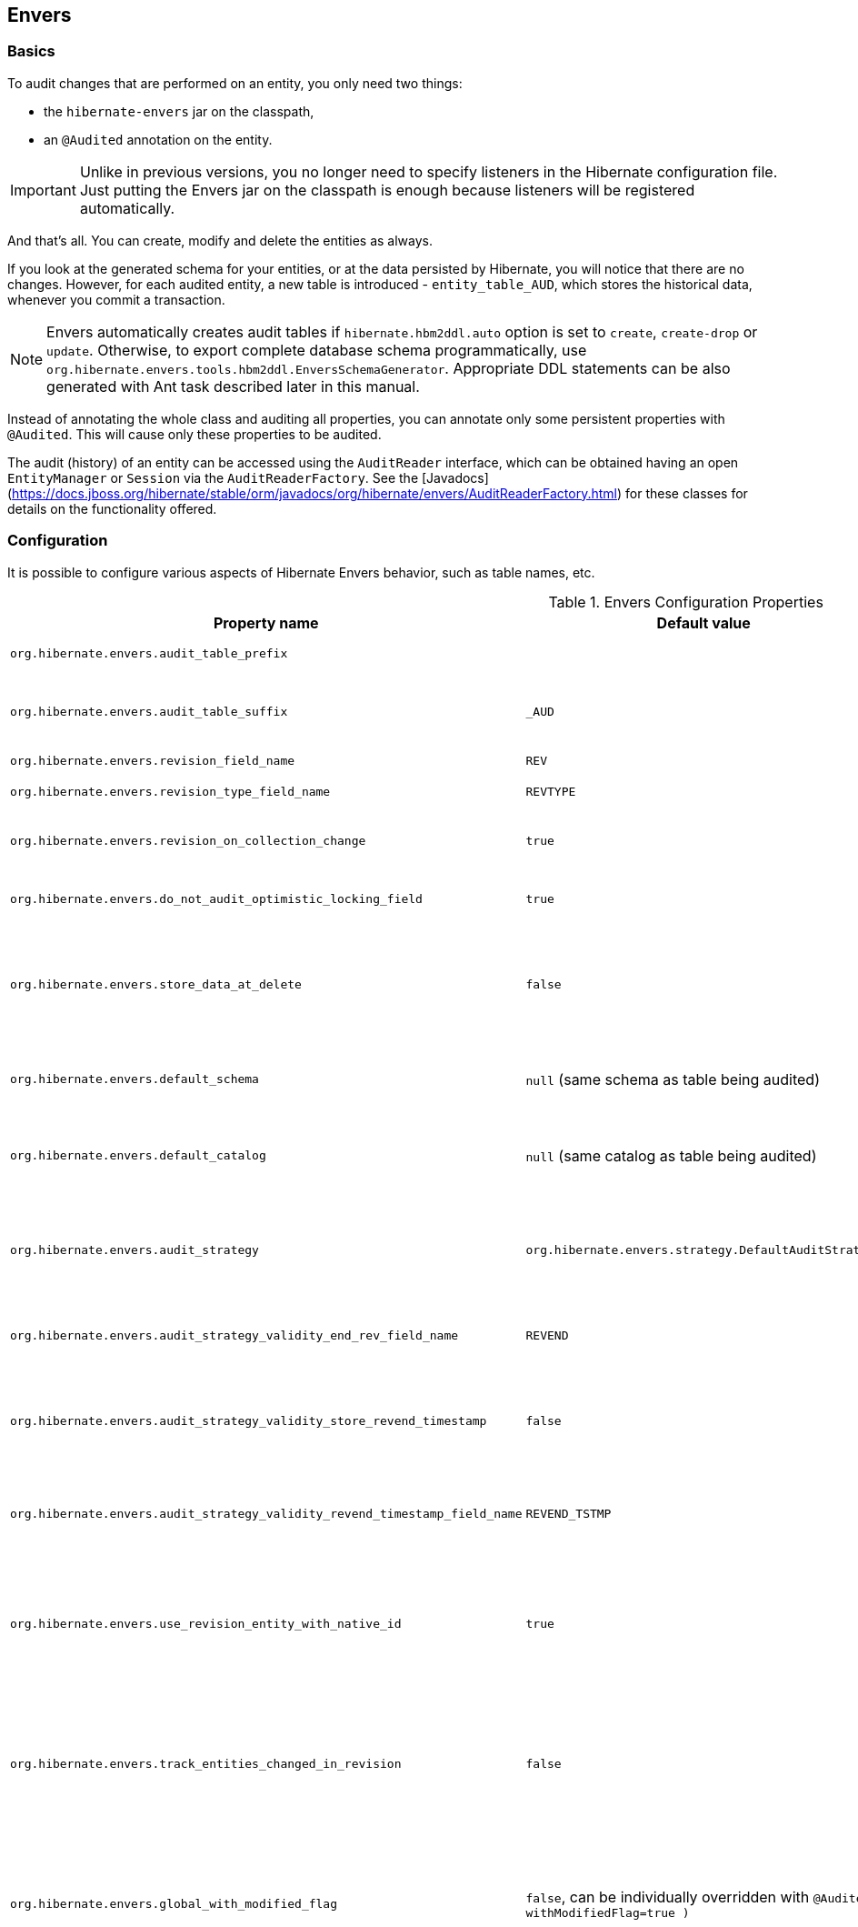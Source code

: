 [[envers]]
== Envers
:sourcedir: extras

=== Basics

To audit changes that are performed on an entity, you only need two things:

* the `hibernate-envers` jar on the classpath,
* an `@Audited` annotation on the entity.

[IMPORTANT]
====
Unlike in previous versions, you no longer need to specify listeners in the Hibernate configuration file.
Just putting the Envers jar on the classpath is enough because listeners will be registered automatically.
====

And that's all.
You can create, modify and delete the entities as always.

If you look at the generated schema for your entities, or at the data persisted by Hibernate, you will notice that there are no changes.
However, for each audited entity, a new table is introduced - `entity_table_AUD`, which stores the historical data, whenever you commit a transaction.

[NOTE]
====
Envers automatically creates audit tables if `hibernate.hbm2ddl.auto` option is set to `create`, `create-drop` or `update`.
Otherwise, to export complete database schema programmatically, use `org.hibernate.envers.tools.hbm2ddl.EnversSchemaGenerator`.
Appropriate DDL statements can be also generated with Ant task described later in this manual.
====

Instead of annotating the whole class and auditing all properties, you can annotate only some persistent properties with `@Audited`.
This will cause only these properties to be audited.

The audit (history) of an entity can be accessed using the `AuditReader` interface, which can be obtained having an open `EntityManager` or `Session` via the `AuditReaderFactory`.
See the [Javadocs](https://docs.jboss.org/hibernate/stable/orm/javadocs/org/hibernate/envers/AuditReaderFactory.html) for these classes for details on the functionality offered.

[[envers-configuration]]
=== Configuration

It is possible to configure various aspects of Hibernate Envers behavior, such as table names, etc.

.Envers Configuration Properties
[width="100%",cols="34%,33%,33%",options="header",]
|=======================================================================
|Property name |Default value |Description
|`org.hibernate.envers.audit_table_prefix` | |String that will be prepended to the name of an audited entity to create the name of the entity and that will hold audit information.

|`org.hibernate.envers.audit_table_suffix` |`_AUD` |String that will be appended to the name of an audited entity to create the name of the entity and that will hold audit information.
  If you audit an entity with a table name Person, in the default setting Envers will generate a `Person_AUD` table to store historical data.

|`org.hibernate.envers.revision_field_name` |`REV` |Name of a field in the audit entity that will hold the revision number.

|`org.hibernate.envers.revision_type_field_name` |`REVTYPE` |Name of a field in the audit entity that will hold the type of the revision (currently, this can be: `add`, `mod`, `del`).

|`org.hibernate.envers.revision_on_collection_change` |`true` |Should a revision be generated when a not-owned relation field changes (this can be either a collection in a one-to-many relation, or the field using `mappedBy` attribute in a one-to-one relation).

|`org.hibernate.envers.do_not_audit_optimistic_locking_field` |`true` |When true, properties to be used for optimistic locking, annotated with `@Version`, will not be automatically audited (their history won't be stored; it normally doesn't make sense to store it).

|`org.hibernate.envers.store_data_at_delete` |`false` |Should the entity data be stored in the revision when the entity is deleted (instead of only storing the id and all other properties as null).
  This is not normally needed, as the data is present in the last-but-one revision.
  Sometimes, however, it is easier and more efficient to access it in the last revision (then the data that the entity contained before deletion is stored twice).

|`org.hibernate.envers.default_schema` |`null` (same schema as table being audited) |The default schema name that should be used for audit tables.
  Can be overridden using the `@AuditTable( schema="..." )` annotation.
  If not present, the schema will be the same as the schema of the table being audited.

|`org.hibernate.envers.default_catalog` |`null` (same catalog as table being audited) |The default catalog name that should be used for audit tables.
  Can be overridden using the `@AuditTable( catalog="..." )` annotation. If not present, the catalog will be the same as the catalog of the normal tables.

|`org.hibernate.envers.audit_strategy`|`org.hibernate.envers.strategy.DefaultAuditStrategy` |The audit strategy that should be used when persisting audit data.
  The default stores only the revision, at which an entity was modified.
  An alternative, the `org.hibernate.envers.strategy.ValidityAuditStrategy` stores both the start revision and the end revision.
  Together these define when an audit row was valid, hence the name ValidityAuditStrategy.

|`org.hibernate.envers.audit_strategy_validity_end_rev_field_name` |`REVEND`|The column name that will hold the end revision number in audit entities.
  This property is only valid if the validity audit strategy is used.

|`org.hibernate.envers.audit_strategy_validity_store_revend_timestamp`|`false` |Should the timestamp of the end revision be stored, until which the data was valid, in addition to the end revision itself.
  This is useful to be able to purge old Audit records out of a relational database by using table partitioning.
  Partitioning requires a column that exists within the table.
  This property is only evaluated if the `ValidityAuditStrategy` is used.

|`org.hibernate.envers.audit_strategy_validity_revend_timestamp_field_name`|`REVEND_TSTMP` |Column name of the timestamp of the end revision until which the data was valid.
  Only used if the 1ValidityAuditStrategy1 is used, and `org.hibernate.envers.audit_strategy_validity_store_revend_timestamp` evaluates to true

|`org.hibernate.envers.use_revision_entity_with_native_id` |`true` | Boolean flag that determines the strategy of revision number generation.
  Default implementation of revision entity uses native identifier generator.
  If current database engine does not support identity columns, users are advised to set this property to false.
  In this case revision numbers are created by preconfigured `org.hibernate.id.enhanced.SequenceStyleGenerator`.
  See: `org.hibernate.envers.DefaultRevisionEntity` and `org.hibernate.envers.enhanced.SequenceIdRevisionEntity`.

|`org.hibernate.envers.track_entities_changed_in_revision` |`false` |Should entity types, that have been modified during each revision, be tracked.
  The default implementation creates `REVCHANGES` table that stores entity names of modified persistent objects.
  Single record encapsulates the revision identifier (foreign key to `REVINFO` table) and a string value.
  For more information refer to <<envers-tracking-modified-entities-revchanges>> and <<envers-tracking-modified-entities-queries>>.

|`org.hibernate.envers.global_with_modified_flag` |`false`, can be individually overridden with `@Audited( withModifiedFlag=true )` |Should property modification flags be stored for all audited entities and all properties.
  When set to true, for all properties an additional boolean column in the audit tables will be created, filled with information if the given property changed in the given revision.
  When set to false, such column can be added to selected entities or properties using the `@Audited` annotation.
  For more information refer to <<envers-tracking-properties-changes>> and <<envers-tracking-properties-changes-queries>>.

|`org.hibernate.envers.modified_flag_suffix` |`_MOD` |The suffix for columns storing "Modified Flags".
  For example: a property called "age", will by default get modified flag with column name "age_MOD".

|`org.hibernate.envers.embeddable_set_ordinal_field_name` |`SETORDINAL` |Name of column used for storing ordinal of the change in sets of embeddable elements.

|`org.hibernate.envers.cascade_delete_revision` |`false` |While deleting revision entry, remove data of associated audited entities. Requires database support for cascade row removal.

|`org.hibernate.envers.allow_identifier_reuse` |`false` |Guarantees proper validity audit strategy behavior when application reuses identifiers of deleted entities. Exactly one row with `null` end date exists for each identifier.
|=======================================================================

[IMPORTANT]
====
The following configuration options have been added recently and should
be regarded as experimental:

.  `org.hibernate.envers.track_entities_changed_in_revision`
.  `org.hibernate.envers.using_modified_flag`
.  `org.hibernate.envers.modified_flag_suffix`
====

=== Additional mapping annotations

The name of the audit table can be set on a per-entity basis, using the `@AuditTable` annotation.
It may be tedious to add this annotation to every audited entity, so if possible, it's better to use a prefix/suffix.

If you have a mapping with secondary tables, audit tables for them will be generated in the same way (by adding the prefix and suffix).
If you wish to overwrite this behaviour, you can use the `@SecondaryAuditTable` and `@SecondaryAuditTables` annotations.

If you'd like to override auditing behaviour of some fields/properties inherited from `@MappedSuperclass` or in an embedded component,
you can apply the `@AuditOverride( s )` annotation on the subtype or usage site of the component.

If you want to audit a relation mapped with `@OneToMany` and `@JoinColumn`,
please see <<envers-mappingexceptions>> for a description of the additional `@AuditJoinTable` annotation that you'll probably want to use.

If you want to audit a relation, where the target entity is not audited (that is the case for example with dictionary-like entities, which don't change and don't have to be audited),
just annotate it with `@Audited( targetAuditMode = RelationTargetAuditMode.NOT_AUDITED )`.
Then, while reading historic versions of your entity, the relation will always point to the "current" related entity.
By default Envers throws `javax.persistence.EntityNotFoundException` when "current" entity does not exist in the database.
Apply `@NotFound( action = NotFoundAction.IGNORE )` annotation to silence the exception and assign null value instead.
Hereby solution causes implicit eager loading of to-one relations.

If you'd like to audit properties of a superclass of an entity, which are not explicitly audited (they don't have the `@Audited` annotation on any properties or on the class),
you can set the `@AuditOverride( forClass = SomeEntity.class, isAudited = true/false )` annotation.

[NOTE]
====
The `@Audited` annotation also features an `auditParents` attribute but it's now deprecated in favor of `@AuditOverride`,
====

=== Choosing an audit strategy

After the basic configuration, it is important to choose the audit strategy that will be used to persist and retrieve audit information.
There is a trade-off between the performance of persisting and the performance of querying the audit information.
Currently there are two audit strategies.

. The default audit strategy persists the audit data together with a start revision.
  For each row inserted, updated or deleted in an audited table, one or more rows are inserted in the audit tables, together with the start revision of its validity.
  Rows in the audit tables are never updated after insertion.
  Queries of audit information use subqueries to select the applicable rows in the audit tables.
+
IMPORTANT: These subqueries are notoriously slow and difficult to index.

. The alternative is a validity audit strategy.
  This strategy stores the start-revision and the end-revision of audit information.
  For each row inserted, updated or deleted in an audited table, one or more rows are inserted in the audit tables, together with the start revision of its validity.
  But at the same time the end-revision field of the previous audit rows (if available) are set to this revision.
  Queries on the audit information can then use 'between start and end revision' instead of subqueries as used by the default audit strategy.
+
  The consequence of this strategy is that persisting audit information will be a bit slower because of the extra updates involved,
  but retrieving audit information will be a lot faster.
  This can be improved even further by adding extra indexes.

[[envers-revisionlog]]
=== Revision Log

When Envers starts a new revision, it creates a new revision entity which stores information about the revision.
By default, that includes just:

revision number:: An integral value (`int/Integer` or `long/Long`). Essentially the primary key of the revision

revision timestamp:: either a `long/Long` or `java.util.Date` value representing the instant at which the revision was made.
   When using a `java.util.Date`, instead of a `long/Long` for the revision timestamp, take care not to store it to a column data type which will loose precision.

Envers handles this information as an entity.
By default it uses its own internal class to act as the entity, mapped to the `REVINFO` table.
You can, however, supply your own approach to collecting this information which might be useful to capture additional details such as who made a change or the ip address from which the request came.
There are two things you need to make this work:

. First, you will need to tell Envers about the entity you wish to use.
  Your entity must use the `@org.hibernate.envers.RevisionEntity` annotation.
  It must define the two attributes described above annotated with `@org.hibernate.envers.RevisionNumber` and `@org.hibernate.envers.RevisionTimestamp`, respectively.
  You can extend from `org.hibernate.envers.DefaultRevisionEntity`, if you wish, to inherit all these required behaviors.
+
  Simply add the custom revision entity as you do your normal entities and Envers will _find it_.
+
NOTE: It is an error for there to be multiple entities marked as `@org.hibernate.envers.RevisionEntity`

. Second, you need to tell Envers how to create instances of your revision entity which is handled by the https://docs.jboss.org/hibernate/stable/orm/javadocs/org/hibernate/envers/RevisionListener.html#newRevision-java.lang.Object-[`newRevision( Object revisionEntity )`] method of the `org.hibernate.envers.RevisionListener` interface.
+
  You tell Envers your custom `org.hibernate.envers.RevisionListener` implementation to use by specifying it on the `@org.hibernate.envers.RevisionEntity` annotation, using the value attribute.
  If your `RevisionListener` class is inaccessible from `@RevisionEntity` (e.g. it exists in a different module), set `org.hibernate.envers.revision_listener` property to its fully qualified class name.
  Class name defined by the configuration parameter overrides revision entity's value attribute.

[source,java]
----
@RevisionEntity( MyCustomRevisionListener.class )
public class MyCustomRevisionEntity {
    ...
}

public class MyCustomRevisionListener implements RevisionListener {
    public void newRevision( Object revisionEntity ) {
        MyCustomRevisionEntity customRevisionEntity = ( MyCustomRevisionEntity ) revisionEntity;
    }
}
----

.ExampleRevEntity.java
====
[source,java]
----
package `org.hibernate.envers.example;`

import `org.hibernate.envers.RevisionEntity;`
import `org.hibernate.envers.DefaultRevisionEntity;`

import javax.persistence.Entity;

@Entity
@RevisionEntity( ExampleListener.class )
public class ExampleRevEntity extends DefaultRevisionEntity {
    private String username;

    public String getUsername() { return username; }
    public void setUsername( String username ) { this.username = username; }
}
----
====

.ExampleListener.java
====
[source,java]
----
package `org.hibernate.envers.example;`

import `org.hibernate.envers.RevisionListener;`
import org.jboss.seam.security.Identity;
import org.jboss.seam.Component;

public class ExampleListener implements RevisionListener {

    public void newRevision( Object revisionEntity ) {
        ExampleRevEntity exampleRevEntity = ( ExampleRevEntity ) revisionEntity;
        Identity identity =
            (Identity) Component.getInstance( "org.jboss.seam.security.identity" );

        exampleRevEntity.setUsername( identity.getUsername() );
    }
}
----
====

[NOTE]
====
An alternative method to using the `org.hibernate.envers.RevisionListener` is to instead call the https://docs.jboss.org/hibernate/stable/orm/javadocs/org/hibernate/envers/AuditReader.html#getCurrentRevision-java.lang.Class-boolean-[`getCurrentRevision( Class<T> revisionEntityClass, boolean persist )`] method of the `org.hibernate.envers.AuditReader` interface to obtain the current revision, and fill it with desired information.
The method accepts a `persist` parameter indicating whether the revision entity should be persisted prior to returning from this method:

`true`:: ensures that the returned entity has access to its identifier value (revision number), but the revision entity will be persisted regardless of whether there are any audited entities changed.
`false`:: means that the revision number will be `null`, but the revision entity will be persisted only if some audited entities have changed.
====

[[envers-tracking-modified-entities-revchanges]]
=== Tracking entity names modified during revisions

By default entity types that have been changed in each revision are not being tracked.
This implies the necessity to query all tables storing audited data in order to retrieve changes made during specified revision.
Envers provides a simple mechanism that creates `REVCHANGES` table which stores entity names of modified persistent objects.
Single record encapsulates the revision identifier (foreign key to `REVINFO` table) and a string value.

Tracking of modified entity names can be enabled in three different ways:

. Set `org.hibernate.envers.track_entities_changed_in_revision` parameter to `true`.
  In this case `org.hibernate.envers.DefaultTrackingModifiedEntitiesRevisionEntity` will be implicitly used as the revision log entity.
. Create a custom revision entity that extends `org.hibernate.envers.DefaultTrackingModifiedEntitiesRevisionEntity` class.
+
[source,java]
----
@RevisionEntity
public class ExtendedRevisionEntity extends DefaultTrackingModifiedEntitiesRevisionEntity {
	...
}
----
+
. Mark an appropriate field of a custom revision entity with `@org.hibernate.envers.ModifiedEntityNames` annotation.
  The property is required to be of `Set<String>` type.
+
[source,java]
----
@RevisionEntity
public class AnnotatedTrackingRevisionEntity {
    ...

    @ElementCollection
    @JoinTable( name = "REVCHANGES", joinColumns = @JoinColumn( name = "REV" ) )
    @Column( name = "ENTITYNAME" )
    @ModifiedEntityNames
    private Set<String> modifiedEntityNames;

    ...
}
----
+

Users, that have chosen one of the approaches listed above,
can retrieve all entities modified in a specified revision by utilizing API described in <<envers-tracking-modified-entities-queries>>.

Users are also allowed to implement custom mechanism of tracking modified entity types.
In this case, they shall pass their own implementation of `org.hibernate.envers.EntityTrackingRevisionListener` interface as the value of `@org.hibernate.envers.RevisionEntity` annotation.
`EntityTrackingRevisionListener` interface exposes one method that notifies whenever audited entity instance has been added, modified or removed within current revision boundaries.

.CustomEntityTrackingRevisionListener.java
====
[source,java]
----
public class CustomEntityTrackingRevisionListener implements EntityTrackingRevisionListener {

    @Override
    public void entityChanged( Class entityClass, String entityName,
                               Serializable entityId, RevisionType revisionType,
                               Object revisionEntity ) {
        String type = entityClass.getName();
        ( ( CustomTrackingRevisionEntity ) revisionEntity ).addModifiedEntityType( type );
    }

    @Override
    public void newRevision( Object revisionEntity ) {
    }
}
----
====

.CustomTrackingRevisionEntity.java
====
[source,java]
----
@Entity
@RevisionEntity( CustomEntityTrackingRevisionListener.class )
public class CustomTrackingRevisionEntity {

    @Id
    @GeneratedValue
    @RevisionNumber
    private int customId;

    @RevisionTimestamp
    private long customTimestamp;

    @OneToMany( mappedBy="revision", cascade={ CascadeType.PERSIST, CascadeType.REMOVE } )
    private Set<ModifiedEntityTypeEntity> modifiedEntityTypes = new HashSet<ModifiedEntityTypeEntity>();

    public void addModifiedEntityType( String entityClassName ) {
        modifiedEntityTypes.add( new ModifiedEntityTypeEntity( this, entityClassName ) );
    }

    ...
}
----
====

.ModifiedEntityTypeEntity.java
====
[source,java]
----
@Entity
public class ModifiedEntityTypeEntity {

    @Id
    @GeneratedValue
    private Integer id;

    @ManyToOne
    private CustomTrackingRevisionEntity revision;

    private String entityClassName;

    ...
}
----
====

[source,java]
----
CustomTrackingRevisionEntity revEntity =
    getAuditReader().findRevision( CustomTrackingRevisionEntity.class, revisionNumber );

Set<ModifiedEntityTypeEntity> modifiedEntityTypes = revEntity.getModifiedEntityTypes();
----

[[envers-tracking-properties-changes]]
=== Tracking entity changes at property level

By default, the only information stored by Envers are revisions of modified entities.
This approach lets user create audit queries based on historical values of entity properties.
Sometimes it is useful to store additional metadata for each revision, when you are interested also in the type of changes, not only about the resulting values.

The feature described in <<envers-tracking-modified-entities-revchanges>> makes it possible to tell which entities were modified in a given revision.

The feature described here takes it one step further.
"Modification Flags" enable Envers to track which properties of audited entities were modified in a given revision.

Tracking entity changes at property level can be enabled by:

. setting `org.hibernate.envers.global_with_modified_flag` configuration property to `true`.
  This global switch will cause adding modification flags to be stored for all audited properties of all audited entities.

. using `@Audited( withModifiedFlag=true )` on a property or on an entity.

The trade-off coming with this functionality is an increased size of audit tables and a very little, almost negligible, performance drop during audit writes.
This is due to the fact that every tracked property has to have an accompanying boolean column in the schema that stores information about the property modifications.
Of course it is Envers job to fill these columns accordingly - no additional work by the developer is required.
Because of costs mentioned, it is recommended to enable the feature selectively, when needed with use of the granular configuration means described above.

To see how "Modified Flags" can be utilized, check out the very simple query API that uses them: <<envers-tracking-properties-changes-queries>>.

[[envers-queries]]
=== Queries

You can think of historic data as having two dimensions:

horizontal:: is the state of the database at a given revision. Thus, you can query for entities as they were at revision N.
vertical:: are the revisions, at which entities changed. Hence, you can query for revisions, in which a given entity changed.

The queries in Envers are similar to Hibernate Criteria queries, so if you are common with them, using Envers queries will be much easier.

The main limitation of the current queries implementation is that you cannot traverse relations.
You can only specify constraints on the ids of the related entities, and only on the "owning" side of the relation.
This however will be changed in future releases.

Please note, that queries on the audited data will be in many cases much slower than corresponding queries on "live" data, as they involve correlated subselects.

Queries are improved both in terms of speed and possibilities, when using the valid-time audit strategy, that is when storing both start and end revisions for entities. See <<envers-configuration>>.

[[entities-at-revision]]
=== Querying for entities of a class at a given revision

The entry point for this type of queries is:

[source,java]
----
AuditQuery query = getAuditReader()
    .createQuery()
    .forEntitiesAtRevision( MyEntity.class, revisionNumber );
----

You can then specify constraints, which should be met by the entities returned, by adding restrictions, which can be obtained using the `AuditEntity` factory class.
For example, to select only entities where the "name" property is equal to "John":

[source,java]
----
query.add( AuditEntity.property( "name" ).eq(  "John" ) );
----

And to select only entities that are related to a given entity:

[source,java]
----
query.add( AuditEntity.property( "address" ).eq( relatedEntityInstance ) );
// or
query.add( AuditEntity.relatedId( "address" ).eq( relatedEntityId ) );
----

You can limit the number of results, order them, and set aggregations and projections (except grouping) in the usual way.
When your query is complete, you can obtain the results by calling the `getSingleResult()` or `getResultList()` methods.

A full query, can look for example like this:

[source,java]
----
List personsAtAddress = getAuditReader().createQuery()
    .forEntitiesAtRevision( Person.class, 12 )
    .addOrder( AuditEntity.property( "surname" ).desc() )
    .add( AuditEntity.relatedId( "address" ).eq( addressId ) )
    .setFirstResult( 4 )
    .setMaxResults( 2 )
    .getResultList();
----

[[revisions-of-entity]]
=== Querying for revisions, at which entities of a given class changed

The entry point for this type of queries is:

[source,java]
----
AuditQuery query = getAuditReader().createQuery()
    .forRevisionsOfEntity( MyEntity.class, false, true );
----

You can add constraints to this query in the same way as to the previous one.
There are some additional possibilities:

. using `AuditEntity.revisionNumber()` you can specify constraints, projections and order on the revision number, in which the audited entity was modified

. similarly, using `AuditEntity.revisionProperty( propertyName )` you can specify constraints, projections and order on a property of the revision entity,
  corresponding to the revision in which the audited entity was modified

. `AuditEntity.revisionType()` gives you access as above to the type of the revision (`ADD`, `MOD`, `DEL`).

Using these methods, you can order the query results by revision number, set projection or constraint the revision number to be greater or less than a specified value, etc.
For example, the following query will select the smallest revision number, at which entity of class `MyEntity` with id `entityId` has changed, after revision number 42:

[source,java]
----
Number revision = (Number) getAuditReader().createQuery()
    .forRevisionsOfEntity( MyEntity.class, false, true )
    .setProjection( AuditEntity.revisionNumber().min() )
    .add( AuditEntity.id().eq( entityId ) )
    .add( AuditEntity.revisionNumber().gt( 42 ) )
    .getSingleResult();
----

The second additional feature you can use in queries for revisions is the ability to _maximize_/_minimize_ a property.
For example, if you want to select the smallest possibler revision at which the value of the `actualDate` for a given entity was larger then a given value:

[source,java]
----
Number revision = (Number) getAuditReader().createQuery()
	.forRevisionsOfEntity( MyEntity.class, false, true) // We are only interested in the first revision
	.setProjection( AuditEntity.revisionNumber().min() )
	.add( AuditEntity.property( "actualDate" ).minimize()
	.add( AuditEntity.property( "actualDate" ).ge( givenDate ) )
	.add( AuditEntity.id().eq( givenEntityId ) )) .getSingleResult();
----

The `minimize()` and `maximize()` methods return a criteria, to which you can add constraints, which must be met by the entities with the _maximized_/_minimized_ properties.

[NOTE]
====
`AggregatedAuditExpression#computeAggregationInInstanceContext()` enables the possibility to compute aggregated expression in the context of each entity instance separately.
It turns out useful when querying for latest revisions of all entities of a particular type.
====

You probably also noticed that there are two boolean parameters, passed when creating the query.

`selectEntitiesOnly`:: the first parameter is only valid when you don't set an explicit projection.
  If true, the result of the query will be a list of entities (which changed at revisions satisfying the specified constraints).
  If false, the result will be a list of three element arrays:

  * the first element will be the changed entity instance.
  * the second will be an entity containing revision data (if no custom entity is used, this will be an instance of `DefaultRevisionEntity`).
  * the third will be the type of the revision (one of the values of the `RevisionType` enumeration: `ADD`, `MOD`, `DEL`).

`selectDeletedEntities`:: the second parameter specifies if revisions, in which the entity was deleted should be included in the results.
  If yes, such entities will have the revision type `DEL` and all fields, except the id, `null`.

[[envers-tracking-properties-changes-queries]]
=== Querying for revisions of entity that modified given property

For the two types of queries described above it's possible to use special `Audit` criteria called `hasChanged()` and `hasNotChanged()`
that makes use of the functionality described in <<envers-tracking-properties-changes>>.
They're best suited for vertical queries, however existing API doesn't restrict their usage for horizontal ones.

Let's have a look at following examples:

[source,java]
----
AuditQuery query = getAuditReader().createQuery()
	.forRevisionsOfEntity( MyEntity.class, false, true )
	.add( AuditEntity.id().eq( id ) );
	.add( AuditEntity.property( "actualDate" ).hasChanged() );
----

This query will return all revisions of `MyEntity` with given `id`, where the `actualDate` property has been changed.
Using this query we won't get all other revisions in which `actualDate` wasn't touched.
Of course, nothing prevents user from combining `hasChanged` condition with some additional criteria - add method can be used here in a normal way.

[source,java]
----
AuditQuery query = getAuditReader().createQuery()
	.forEntitiesAtRevision( MyEntity.class, revisionNumber )
	.add( AuditEntity.property( "prop1" ).hasChanged() )
	.add( AuditEntity.property( "prop2" ).hasNotChanged() );
----

This query will return horizontal slice for `MyEntity` at the time `revisionNumber` was generated.
It will be limited to revisions that modified `prop1` but not `prop2`.

Note that the result set will usually also contain revisions with numbers lower than the `revisionNumber`,
so wem cannot read this query as "Give me all MyEntities changed in `revisionNumber` with `prop1` modified and `prop2` untouched".
To get such result we have to use the `forEntitiesModifiedAtRevision` query:

[source,java]
----
AuditQuery query = getAuditReader().createQuery()
	.forEntitiesModifiedAtRevision( MyEntity.class, revisionNumber )
	.add( AuditEntity.property( "prop1" ).hasChanged() )
	.add( AuditEntity.property( "prop2" ).hasNotChanged() );
----

[[envers-tracking-modified-entities-queries]]
=== Querying for entities modified in a given revision

The basic query allows retrieving entity names and corresponding Java classes changed in a specified revision:

[source,java]
----
modifiedEntityTypes = getAuditReader()
	.getCrossTypeRevisionChangesReader()
	.findEntityTypes( revisionNumber );
----

Other queries (also accessible from `org.hibernate.envers.CrossTypeRevisionChangesReader`):

`List<Object> findEntities( Number )`::
  Returns snapshots of all audited entities changed (added, updated and removed) in a given revision.
  Executes `N+1` SQL queries, where `N` is a number of different entity classes modified within specified revision.

`List<Object> findEntities( Number, RevisionType )`::
  Returns snapshots of all audited entities changed (added, updated or removed) in a given revision filtered by modification type.
  Executes `N+1` SQL queries, where `N` is a number of different entity classes modified within specified revision.

`Map<RevisionType, List<Object>> findEntitiesGroupByRevisionType( Number )`::
  Returns a map containing lists of entity snapshots grouped by modification operation (e.g. addition, update and removal).
  Executes `3N+1` SQL queries, where `N` is a number of different entity classes modified within specified revision.

Note that methods described above can be legally used only when the default mechanism of tracking changed entity names is enabled (see <<envers-tracking-modified-entities-revchanges>>).

=== Conditional auditing

Envers persists audit data in reaction to various Hibernate events (e.g. `post update`, `post insert`, and so on), using a series of event listeners from the `org.hibernate.envers.event.spi` package.
By default, if the Envers jar is in the classpath, the event listeners are auto-registered with Hibernate.

Conditional auditing can be implemented by overriding some of the Envers event listeners.
To use customized Envers event listeners, the following steps are needed:

. Turn off automatic Envers event listeners registration by setting the `hibernate.listeners.envers.autoRegister` Hibernate property to `false`.

. Create subclasses for appropriate event listeners.
  For example, if you want to conditionally audit entity insertions, extend the `org.hibernate.envers.event.spi.EnversPostInsertEventListenerImpl` class.
  Place the conditional-auditing logic in the subclasses, call the super method if auditing should be performed.

. Create your own implementation of `org.hibernate.integrator.spi.Integrator`, similar to `org.hibernate.envers.boot.internal.EnversIntegrator`.
  Use your event listener classes instead of the default ones.

. For the integrator to be automatically used when Hibernate starts up, you will need to add a `META-INF/services/org.hibernate.integrator.spi.Integrator` file to your jar.
  The file should contain the fully qualified name of the class implementing the interface.

=== Understanding the Envers Schema

For each audited entity (that is, for each entity containing at least one audited field), an audit table is created.
By default, the audit table's name is created by adding an "_AUD" suffix to the original table name,
but this can be overridden by specifying a different suffix/prefix in the configuration properties or per-entity using the `@org.hibernate.envers.AuditTable` annotation.

The audit table contains the following columns:

id:: `id` of the original entity (this can be more then one column in the case of composite primary keys)
revision number:: an integer, which matches to the revision number in the revision entity table.
revision type:: a small integer
audited fields:: propertied from the original entity being audited

The primary key of the audit table is the combination of the original id of the entity and the revision number, so there can be at most one historic entry for a given entity instance at a given revision.

The current entity data is stored in the original table and in the audit table.
This is a duplication of data, however as this solution makes the query system much more powerful, and as memory is cheap, hopefully this won't be a major drawback for the users.
A row in the audit table with entity id `ID`, revision `N` and data `D` means: entity with id `ID` has data `D` from revision `N` upwards.
Hence, if we want to find an entity at revision `M`, we have to search for a row in the audit table, which has the revision number smaller or equal to `M`, but as large as possible.
If no such row is found, or a row with a "deleted" marker is found, it means that the entity didn't exist at that revision.

The "revision type" field can currently have three values: `0`, `1` and `2`, which means `ADD`, `MOD` and `DEL`, respectively.
A row with a revision of type `DEL` will only contain the id of the entity and no data (all fields `NULL`), as it only serves as a marker saying "this entity was deleted at that revision".

Additionally, there is a revision entity table which contains the information about the global revision.
By default the generated table is named `REVINFO` and contains just two columns: `ID` and `TIMESTAMP`.
A row is inserted into this table on each new revision, that is, on each commit of a transaction, which changes audited data.
The name of this table can be configured, the name of its columns as well as adding additional columns can be achieved as discussed in <<envers-revisionlog>>.

[NOTE]
====
While global revisions are a good way to provide correct auditing of relations, some people have pointed out that this may be a bottleneck in systems, where data is very often modified.
One viable solution is to introduce an option to have an entity "locally revisioned", that is revisions would be created for it independently.
This woulld not enable correct versioning of relations, but it would work without the `REVINFO` table.
Another possibility is to introduce a notion of "revisioning groups", which would group entities sharing the same revision numbering.
Each such group would have to consist of one or more strongly connected components belonging to the entity graph induced by relations between entities.
Your opinions on the subject are very welcome on the forum! :)
====

[[envers-generateschema]]
=== Generating schema with Ant

If you like to generate the database schema file with the Hibernate Tools Ant task,
you'll probably notice that the generated file doesn't contain definitions of audit tables.
To generate the audit tables, you simply need to use `org.hibernate.tool.ant.EnversHibernateToolTask`, instead of the usual `org.hibernate.tool.ant.HibernateToolTask`.
The former class extends the latter, and only adds generation of the version entities, meaning you can use the task just as you are used to.

For example:

[source,xml]
----
<target name="schemaexport" depends="build-demo"
  description="Exports a generated schema to DB and file">
  <taskdef name="hibernatetool"
    classname="org.hibernate.tool.ant.EnversHibernateToolTask"
    classpathref="build.demo.classpath"/>

  <hibernatetool destdir=".">
    <classpath>
      <fileset refid="lib.hibernate" />
      <path location="${build.demo.dir}" />
      <path location="${build.main.dir}" />
    </classpath>
    <jpaconfiguration persistenceunit="ConsolePU" />
    <hbm2ddl
      drop="false"
      create="true"
      export="false"
      outputfilename="versioning-ddl.sql"
      delimiter=";"
      format="true"/>
  </hibernatetool>
</target>
----

Will generate the following schema:

[source,sql]
----
create table Address (
	id integer generated by default as identity (start with 1),
	flatNumber integer,
	houseNumber integer,
	streetName varchar(255),
	primary key (id)
);

create table Address_AUD (
	id integer not null,
	REV integer not null,
	flatNumber integer,
	houseNumber integer,
	streetName varchar(255),
	REVTYPE tinyint,
	primary key (id, REV)
);

create table Person (
	id integer generated by default as identity (start with 1),
	name varchar(255),
	surname varchar(255),
	address_id integer,
	primary key (id)
);

create table Person_AUD (
	id integer not null,
	REV integer not null,
	name varchar(255),
	surname varchar(255),
	REVTYPE tinyint,
	address_id integer,
	primary key (id, REV)
);

create table REVINFO (
	REV integer generated by default as identity (start with 1),
	REVTSTMP bigint,
	primary key (REV)
);

alter table Person
	add constraint FK8E488775E4C3EA63
	foreign key (address_id)
	references Address;
----

[[envers-mappingexceptions]]
=== Mapping exceptions

=== What isn't and will not be supported

Bags are not supported because they can contain non-unique elements.
Persisting, a bag of `String`s violates the relational database principle that each table is a set of tuples.

In case of bags, however (which require a join table), if there is a duplicate element, the two tuples corresponding to the elements will be the same.
Hibernate allows this, however Envers (or more precisely: the database connector) will throw an exception when trying to persist two identical elements, because of a unique constraint violation.

There are at least two ways out if you need bag semantics:

. use an indexed collection, with the `@javax.persistence.OrderColumn` annotation
. provide a unique id for your elements with the `@CollectionId` annotation.

=== What isn't and _will_ be supported

. Bag style collections with a `@CollectionId` identifier column (see https://hibernate.atlassian.net/browse/HHH-3950[HHH-3950]).

=== `@OneToMany` with `@JoinColumn`

When a collection is mapped using these two annotations, Hibernate doesn't generate a join table.
Envers, however, has to do this, so that when you read the revisions in which the related entity has changed, you don't get false results.

To be able to name the additional join table, there is a special annotation: `@AuditJoinTable`, which has similar semantics to JPA `@JoinTable`.

One special case are relations mapped with `@OneToMany` with `@JoinColumn` on the one side, and `@ManyToOne` and `@JoinColumn( insertable=false, updatable=false`) on the many side.
Such relations are in fact bidirectional, but the owning side is the collection.

To properly audit such relations with Envers, you can use the `@AuditMappedBy` annotation.
It enables you to specify the reverse property (using the `mappedBy` element).
In case of indexed collections, the index column must also be mapped in the referenced entity (using `@Column( insertable=false, updatable=false )`, and specified using `positionMappedBy`.
This annotation will affect only the way Envers works.
Please note that the annotation is experimental and may change in the future.

[[envers-partitioning]]
=== Advanced: Audit table partitioning

[[envers-partitioning-benefits]]
=== Benefits of audit table partitioning

Because audit tables tend to grow indefinitely, they can quickly become really large.
When the audit tables have grown to a certain limit (varying per RDBMS and/or operating system) it makes sense to start using table partitioning.
SQL table partitioning offers a lot of advantages including, but certainly not limited to:

. Improved query performance by selectively moving rows to various partitions (or even purging old rows)
. Faster data loads, index creation, etc.

[[envers-partitioning-columns]]
=== Suitable columns for audit table partitioning

Generally SQL tables must be partitioned on a column that exists within the table.
As a rule it makes sense to use either the _end revision_ or the _end revision timestamp_ column for partitioning of audit tables.

[NOTE]
====
End revision information is not available for the default `AuditStrategy`.

Therefore the following Envers configuration options are required:

`org.hibernate.envers.audit_strategy` = `org.hibernate.envers.strategy.ValidityAuditStrategy`

`org.hibernate.envers.audit_strategy_validity_store_revend_timestamp` = `true`

Optionally, you can also override the default values using following properties:

`org.hibernate.envers.audit_strategy_validity_end_rev_field_name`

`org.hibernate.envers.audit_strategy_validity_revend_timestamp_field_name`

For more information, see <<envers-configuration>>.
====

The reason why the end revision information should be used for audit table partitioning is based on the assumption that audit tables should be partitioned on an 'increasing level of relevancy', like so:

. A couple of partitions with audit data that is not very (or no longer) relevant.
  This can be stored on slow media, and perhaps even be purged eventually.
. Some partitions for audit data that is potentially relevant.
. One partition for audit data that is most likely to be relevant.
  This should be stored on the fastest media, both for reading and writing.

[[envers-partitioning-example]]
=== Audit table partitioning example

In order to determine a suitable column for the 'increasing level of relevancy',
consider a simplified example of a salary registration for an unnamed agency.

Currently, the salary table contains the following rows for a certain person X:

.Salaries table
[width="100%",cols="50%,50%",options="header",]
|==================
|Year |Salary (USD)
|2006 |3300
|2007 |3500
|2008 |4000
|2009 |4500
|==================

The salary for the current fiscal year (2010) is unknown.
The agency requires that all changes in registered salaries for a fiscal year are recorded (i.e. an audit trail).
The rationale behind this is that decisions made at a certain date are based on the registered salary at that time.
And at any time it must be possible reproduce the reason why a certain decision was made at a certain date.

The following audit information is available, sorted on in order of occurrence:

.Salaries - audit table
[width="100%",cols="20%,20%,20%,20%,20%",options="header",]
|=======================================================================
|Year |Revision type |Revision timestamp |Salary (USD) |End revision timestamp
|2006 |ADD 			 |2007-04-01         |3300         |null
|2007 |ADD           |2008-04-01         |35           |2008-04-02
|2007 |MOD           |2008-04-02         |3500         |null
|2008 |ADD           |2009-04-01         |3700         |2009-07-01
|2008 |MOD           |2009-07-01         |4100         |2010-02-01
|2008 |MOD           |2010-02-01         |4000         |null
|2009 |ADD           |2010-04-01         |4500         |null
|=======================================================================

[[envers-partitioning-example-column]]
=== Determining a suitable partitioning column

To partition this data, the 'level of relevancy' must be defined. Consider the following:

. For fiscal year 2006 there is only one revision.
  It has the oldest _revision timestamp_ of all audit rows, but should still be regarded as relevant because it's the latest modification for this fiscal year in the salary table (its _end revision timestamp_ is null).
+
  Also note that it would be very unfortunate if in 2011 there would be an update of the salary for fiscal year 2006 (which is possible in until at least 10 years after the fiscal year),
  and the audit information would have been moved to a slow disk (based on the age of the __revision timestamp__).
  Remember that in this case Envers will have to update the _end revision timestamp_ of the most recent audit row.
. There are two revisions in the salary of fiscal year 2007 which both have nearly the same _revision timestamp_ and a different __end revision timestamp__.
  On first sight, it is evident that the first revision was a mistake and probably not relevant.
  The only relevant revision for 2007 is the one with _end revision timestamp_ null.

Based on the above, it is evident that only the _end revision timestamp_ is suitable for audit table partitioning.
The _revision timestamp_ is not suitable.

[[envers-partitioning-example-scheme]]
=== Determining a suitable partitioning scheme

A possible partitioning scheme for the salary table would be as follows:

_end revision timestamp_ year = 2008:: This partition contains audit data that is not very (or no longer) relevant.
_end revision timestamp_ year = 2009:: This partition contains audit data that is potentially relevant.
_end revision timestamp_ year >= 2010 or null:: This partition contains the most relevant audit data.

This partitioning scheme also covers the potential problem of the update of the __end revision timestamp__,
which occurs if a row in the audited table is modified.
Even though Envers will update the _end revision timestamp_ of the audit row to the system date at the instant of modification,
the audit row will remain in the same partition (the 'extension bucket').

And sometime in 2011, the last partition (or 'extension bucket') is split into two new partitions:

. _end revision timestamp_ year = 2010:: This partition contains audit data that is potentially relevant (in 2011).
. _end revision timestamp_ year >= 2011 or null:: This partition contains the most interesting audit data and is the new 'extension bucket'.

[[envers-links]]
=== Envers links

.  http://hibernate.org[Hibernate main page]
.  http://community.jboss.org/en/envers?view=discussions[Forum]
.  https://hibernate.atlassian.net/[JIRA issue tracker] (when adding issues concerning Envers, be sure to select the "envers" component!)
.  irc://irc.freenode.net:6667/envers[IRC channel]
.  https://community.jboss.org/wiki/EnversFAQ[FAQ]

